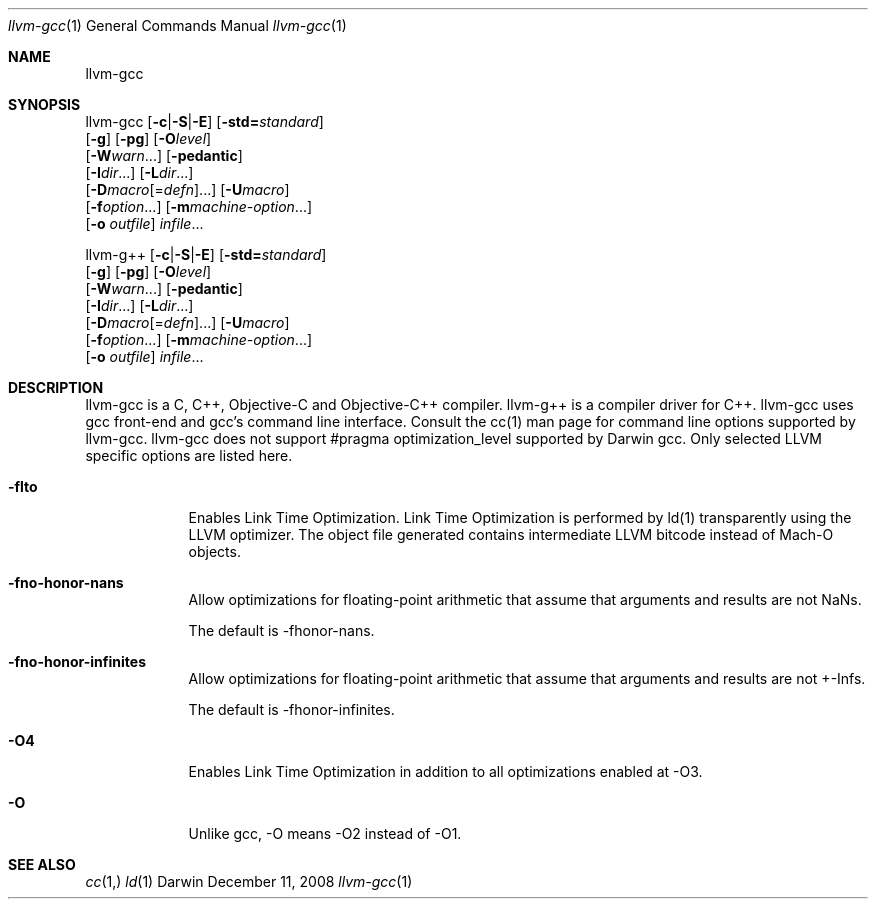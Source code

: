 .Dd December 11, 2008
.Dt llvm-gcc 1
.Os Darwin
.Sh NAME
.Nm llvm-gcc
.Sh SYNOPSIS
llvm-gcc  [\fB\-c\fR|\fB\-S\fR|\fB\-E\fR] [\fB\-std=\fR\fIstandard\fR]
          [\fB\-g\fR] [\fB\-pg\fR] [\fB\-O\fR\fIlevel\fR]
          [\fB\-W\fR\fIwarn\fR...] [\fB\-pedantic\fR]
          [\fB\-I\fR\fIdir\fR...] [\fB\-L\fR\fIdir\fR...]
          [\fB\-D\fR\fImacro\fR[=\fIdefn\fR]...] [\fB\-U\fR\fImacro\fR]
          [\fB\-f\fR\fIoption\fR...] [\fB\-m\fR\fImachine-option\fR...]
          [\fB\-o\fR \fIoutfile\fR] \fIinfile\fR...

llvm-g++  [\fB\-c\fR|\fB\-S\fR|\fB\-E\fR] [\fB\-std=\fR\fIstandard\fR]
          [\fB\-g\fR] [\fB\-pg\fR] [\fB\-O\fR\fIlevel\fR]
          [\fB\-W\fR\fIwarn\fR...] [\fB\-pedantic\fR]
          [\fB\-I\fR\fIdir\fR...] [\fB\-L\fR\fIdir\fR...]
          [\fB\-D\fR\fImacro\fR[=\fIdefn\fR]...] [\fB\-U\fR\fImacro\fR]
          [\fB\-f\fR\fIoption\fR...] [\fB\-m\fR\fImachine-option\fR...]
          [\fB\-o\fR \fIoutfile\fR] \fIinfile\fR...
.Sh DESCRIPTION
llvm-gcc is a C, C++, Objective-C and Objective-C++ compiler. llvm-g++ is a compiler driver for C++. llvm-gcc uses gcc front-end and gcc's command line interface. Consult the cc(1) man page for command line options supported by llvm-gcc. llvm-gcc does not support #pragma optimization_level supported by Darwin gcc. Only selected LLVM specific options are listed here.
.Pp
.Bl -tag -width -indent
.It Fl flto
Enables Link Time Optimization. Link Time Optimization is performed by ld(1) transparently using the LLVM optimizer. The object file generated contains intermediate LLVM bitcode instead of Mach-O objects.
.It Fl fno-honor-nans
Allow optimizations for floating-point arithmetic that assume that arguments and results are not NaNs.

The default is -fhonor-nans.
.It Fl fno-honor-infinites
Allow optimizations for floating-point arithmetic that assume that arguments and results are not +-Infs.

The default is -fhonor-infinites.
.It Fl O4
Enables Link Time Optimization in addition to all optimizations enabled at -O3.
.It Fl O
Unlike gcc, -O means -O2 instead of -O1.
.El
.Pp
.Sh SEE ALSO 
.Xr cc 1, 
.Xr ld 1 
.\" .Sh BUGS              \" Document known, unremedied bugs 
.\" .Sh HISTORY           \" Document history if command behaves in a unique manner 
